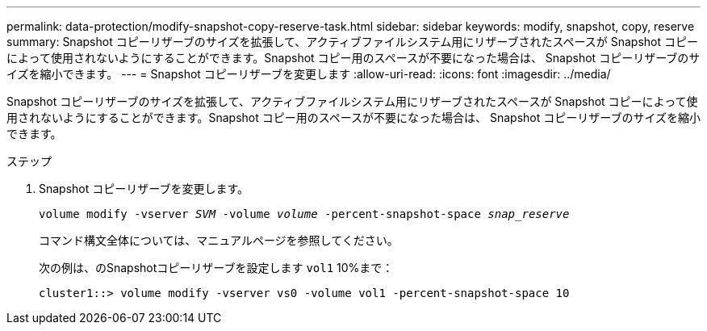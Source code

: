 ---
permalink: data-protection/modify-snapshot-copy-reserve-task.html 
sidebar: sidebar 
keywords: modify, snapshot, copy, reserve 
summary: Snapshot コピーリザーブのサイズを拡張して、アクティブファイルシステム用にリザーブされたスペースが Snapshot コピーによって使用されないようにすることができます。Snapshot コピー用のスペースが不要になった場合は、 Snapshot コピーリザーブのサイズを縮小できます。 
---
= Snapshot コピーリザーブを変更します
:allow-uri-read: 
:icons: font
:imagesdir: ../media/


[role="lead"]
Snapshot コピーリザーブのサイズを拡張して、アクティブファイルシステム用にリザーブされたスペースが Snapshot コピーによって使用されないようにすることができます。Snapshot コピー用のスペースが不要になった場合は、 Snapshot コピーリザーブのサイズを縮小できます。

.ステップ
. Snapshot コピーリザーブを変更します。
+
`volume modify -vserver _SVM_ -volume _volume_ -percent-snapshot-space _snap_reserve_`

+
コマンド構文全体については、マニュアルページを参照してください。

+
次の例は、のSnapshotコピーリザーブを設定します `vol1` 10%まで：

+
[listing]
----
cluster1::> volume modify -vserver vs0 -volume vol1 -percent-snapshot-space 10
----

